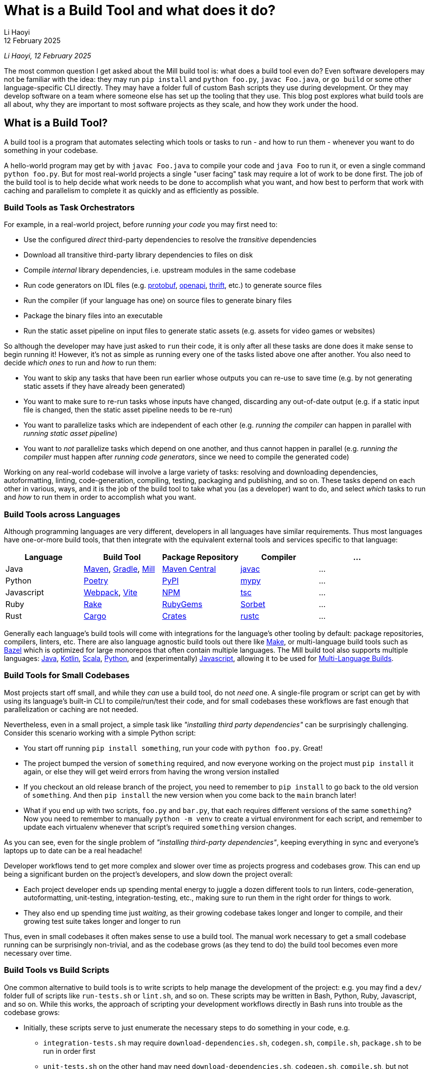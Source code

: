 // tag::header[]

# What is a Build Tool and what does it do?
:author: Li Haoyi
:revdate: 12 February 2025

_{author}, {revdate}_

The most common question I get asked about the Mill build tool is: what does a build
tool even do? Even software developers may not be familiar with the idea: they may run
`pip install` and `python foo.py`, `javac Foo.java`, or `go build` or some other
language-specific CLI directly. They may have a folder full of custom Bash scripts
they use during development. Or they may develop software on a team where someone
else has set up the tooling that they use. This blog post explores what build tools
are all about, why they are important to most software projects as they scale, and
how they work under the hood.


// end::header[]


## What is a Build Tool?

A build tool is a program that automates selecting which tools or tasks to
run - and how to run them - whenever you want to do something in your codebase.

A hello-world program may get by with `javac Foo.java` to compile your code and
`java Foo` to run it, or even a single command `python foo.py`. But for most real-world
projects a single "user facing" task may require a lot of work to be done first. The
job of the build tool is to help decide what work needs to be done to accomplish what
you want, and how best to perform that work with caching and parallelism to complete it
as quickly and as efficiently as possible.

### Build Tools as Task Orchestrators

For example, in a real-world project, before _running your code_ you may first need to:

- Use the configured _direct_ third-party dependencies to resolve the _transitive_ dependencies
- Download all transitive third-party library dependencies to files on disk
- Compile _internal_ library dependencies, i.e. upstream modules in the same codebase
- Run code generators on IDL files (e.g. https://protobuf.dev/[protobuf], https://www.openapis.org/[openapi], https://thrift.apache.org/[thrift], etc.) to generate source files
- Run the compiler  (if your language has one) on source files to generate binary files
- Package the binary files into an executable
- Run the static asset pipeline on input files to generate static assets (e.g. assets for video games or websites)

So although the developer may have just asked to `run` their code, it is only after all
these tasks are done does it make sense to begin running it! However, it's not as
simple as running every one of the tasks listed above one after another. You also
need to decide _which ones_ to run and _how_ to run them:

- You want to skip any tasks that have been run earlier whose outputs you can re-use to save time
  (e.g. by not generating static assets if they have already been generated)

- You want to make sure to re-run tasks whose inputs have changed, discarding any out-of-date output (e.g.
  if a static input file is changed, then the static asset pipeline needs to be re-run)

- You want to parallelize tasks which are independent of each other (e.g.
  _running the compiler_ can happen in parallel with _running static asset pipeline_)

- You want to _not_ parallelize tasks which depend on one another,
  and thus cannot happen in parallel (e.g. _running the compiler_ must happen after
  _running code generators_, since we need to compile the generated code)

Working on any real-world codebase will involve a large variety of tasks:
resolving and downloading dependencies, autoformatting, linting, code-generation, compiling,
testing, packaging and publishing, and so on. These tasks depend on each other in various,
ways, and it is the job of the build tool to take what you (as a developer) want
to do, and select _which_ tasks to run and _how_ to run them in order to accomplish
what you want.

### Build Tools across Languages

Although programming languages are very different, developers in all languages have similar
requirements. Thus most languages have one-or-more build tools, that then integrate with
the equivalent external tools and services specific to that language:

|===
| Language   | Build Tool          | Package Repository    | Compiler | ...

| Java
| https://maven.apache.org[Maven], https://gradle.org[Gradle], https://mill-build.org[Mill]
| https://central.sonatype.com/[Maven Central]
| https://docs.oracle.com/javase/8/docs/technotes/tools/windows/javac.html[javac]
| ...

| Python
| https://python-poetry.org/[Poetry]
| https://pypi.org/[PyPI]
| https://github.com/python/mypy[mypy]
| ...

| Javascript
| https://webpack.js.org/[Webpack], https://vite.dev/[Vite]
| https://www.npmjs.com/[NPM]
| https://www.typescriptlang.org/[tsc]
| ...


| Ruby
| https://github.com/ruby/rake[Rake]
| https://rubygems.org/[RubyGems]
| https://sorbet.org/[Sorbet]
| ...

| Rust
| https://doc.rust-lang.org/cargo/[Cargo]
| https://crates.io/[Crates]
| https://doc.rust-lang.org/rustc/what-is-rustc.html[rustc]
| ...

|===

Generally each language's build tools will come with integrations for
the language's other tooling by default: package repositories, compilers, linters, etc.
There are also language agnostic build tools out there like https://en.wikipedia.org/wiki/Make_(software)[Make],
or multi-language build tools such as https://bazel.build/[Bazel] which is optimized
for large monorepos that often contain multiple languages. The Mill build
tool also supports multiple languages: xref:mill:ROOT:javalib/intro.adoc[Java],
xref:mill:ROOT:kotlinlib/intro.adoc[Kotlin], xref:mill:ROOT:scalalib/intro.adoc[Scala],
xref:mill:ROOT:pythonlib/intro.adoc[Python], and (experimentally)
xref:mill:ROOT:javascriptlib/intro.adoc[Javascript], allowing it to be used
for xref:mill:ROOT:large/multi-language-builds.adoc[Multi-Language Builds].

### Build Tools for Small Codebases

Most projects start off small, and while they _can_ use a build tool, do not _need_ one.
A single-file program or script can get by with using its language's built-in CLI
to compile/run/test their code, and for small codebases these workflows are
fast enough that parallelization or caching are not needed.

Nevertheless, even in a small project, a simple task like _"installing third party
dependencies"_ can be surprisingly challenging. Consider
this scenario working with a simple Python script:

- You start off running `pip install something`, run your code with `python foo.py`. Great!

- The project bumped the version of `something` required, and now everyone working on
  the project must `pip install` it again, or else they will get weird errors from
  having the wrong version installed

- If you checkout an old release branch of the project, you need
  to remember to `pip install` to go back to the old version of `something`. And then `pip install`
  the new version when you come back to the `main` branch later!

- What if you end up with two scripts, `foo.py` and `bar.py`, that each requires different versions
  of the same `something`? Now you need to remember to manually `python -m venv` to create
  a virtual environment for each script, and remember to update each virtualenv
  whenever that script's required `something` version changes.

As you can see, even for the single problem of _"installing third-party dependencies"_,
keeping everything in sync and everyone's laptops up to date can be a real headache!


Developer workflows tend to get more complex and slower over time as projects
progress and codebases grow. This can end up being a significant burden on the
project's developers, and slow down the project overall:

* Each project developer ends up spending mental energy to juggle a dozen different tools
  to run linters, code-generation, autoformatting, unit-testing, integration-testing, etc.,
  making sure to run them in the right order for things to work.

* They also end up spending time just _waiting_, as their growing codebase
  takes longer and longer to compile, and their growing test suite takes
  longer and longer to run

Thus, even in small codebases it often makes sense to use a build tool. The manual
work necessary to get a small codebase running can be surprisingly non-trivial,
and as the codebase grows (as they tend to do) the build tool becomes even more
necessary over time.


### Build Tools vs Build Scripts

One common alternative to build tools is to write scripts to help manage the development
of the project: e.g. you may find a `dev/` folder full of scripts like `run-tests.sh` or
`lint.sh`, and so on. These scripts may be written in Bash, Python, Ruby, Javascript, and so on.
While this works, the approach of scripting your development
workflows directly in Bash runs into trouble as the codebase grows:

- Initially, these scripts serve to just enumerate the necessary steps to do something
  in your code, e.g.

** `integration-tests.sh` may require `download-dependencies.sh`,
   `codegen.sh`, `compile.sh`, `package.sh` to be run in order first

** `unit-tests.sh` on the other hand may need `download-dependencies.sh`, `codegen.sh`,
   `compile.sh`, but not need  `package.sh`

- Next, these scripts inevitably begin performing rudimentary caching: e.g. if you
  ran `unit-tests.sh` earlier and now want to run `integration-tests.sh`, we can skip
  `download-dependencies.sh`, `codegen.sh`, `compile.sh`, but need to now run `package.sh`

- Eventually, these scripts inevitably start parallelizing parts of the workflow:
  e.g. `codegen.sh` and `download-dependencies.sh` may be able to run in parallel, while
  `compile.sh` can only run after both of those are finished. Your `unit-tests` and
  `integration-tests` may also run in parallel to save time.

At this stage, your scripts have their own ad-hoc dependency-management, caching,
and parallelization engine! Because your main focus is on your _actual_ project,
this ad-hoc engine will never be in great shape: the performance won't be optimal, the
error messages and usability won't be great, and bugs and issues will tend to linger.
This will be a drag on your productivity, since even if your focus is on
your main project, you still need to interact with your build scripts constantly
throughout the work day.

At its core, a build tool basically automates these things that you would have
implemented yourself anyway: it provides the ordering of tasks, parallelism,
caching, and probably does so better than you could implement in your own
ad-hoc build scripts. So even though any developer should _be able_ to wrangle
Bash or Python enough to get the ordering/parallelism/caching they need, they probably
shouldn't _actually do it_ and just use an off-the-shelf build tool which
has all these problems already solved.

### Build Tools as Custom Task Runtimes

Most codebases have some amount of custom tasks and workflows. While many workflows
are standardized - e.g. using the same Java compiler, Python interpreter, etc. -
it is almost inevitable that over time the codebase will pick up workflows unique
to its place in the business and organization. For example:

- *Custom code generation*, to integrate with some internal RPC system no-one else uses
- *Custom linters*, to cover common mistakes that your developers tend to make
- *Custom deployment artifacts*, to deploy to a new cloud platform that hasn't become popular yet

The default way of handling this customization is the aforementioned
folder-full-of-scripts, where you have a `do-custom-thing.sh` script to run
your custom logic. While this does work, it can be problematic for a number of reasons:

1. *Bash scripts are not an easy programming environment to work in*, so
   custom tasks implemented as scripts tend to be buggy and fragile.
   Even implementing logic like "if-else" or "for-loops" in Bash can
   be error-prone and easy to mess up!

2. *Non-Bash scripting languages tend to have portability issues*: e.g. Python
   scripts tend to be difficult to run reliably on different machines which
   may have different Python versions or dependencies installed, and Ruby
   scripts may have issues running on Windows.

3. *You usually want caching and parallelism* in your custom tasks in order to
   make your workflows performant, and correctly and efficiently implementing a
   caching/parallelization engine in Bash (or some other scripting language)
   can be quite a challenge!

Most build tools thus provide some kind of _"plugin system"_ to let you
implement your custom logic in a more comfortable programming environment
than Bash: Maven's https://maven.apache.org/plugin-developers/[MOJO] interface interface
lets you write plugins in Java, Webpack allows you to write https://webpack.js.org/plugins/[Webpack Plugins]
in Javascript, Bazel provides the https://bazel.build/rules/language[Starlark Language]
for writing extensions, and so on. The Mill build tool's custom logic is
xref:mill:ROOT:depth/why-scala.adoc[written in Scala] and runs on the JVM, and
thus comes with typechecking, IDE support, access to the standard JVM libraries
and package repositories and people are already used to.

How custom tasks and workflows are written does not matter for
small projects where customizations are trivial. But in larger projects with
a non-trivial amount of custom logic, it becomes very important. Providing
a safe, easy-to-use way to customize your build is thus a big benefit of using
a build tool, one that gets increasingly important as the project grows.

### Build Tools for Large Codebases and Monorepos

Twice now we've mentioned that build tools get more important as projects grow,
so it's worth calling out the need for build tools on very-large-codebases:
those with 100 to 1,000 to even 10,000 developers actively working on it.
Perhaps 1,000,000s or 10,000,000s of lines of code. Very-large-codebases have an acute
need for something to help manage the development workflows, which "monorepo"
build tools like Bazel provides. Some examples of "large codebase" requirements are:

- xref:3-selective-testing.adoc[Selective Testing], to avoid running the entire test
  suite (which may take hours) by only running the tests related to a change.
  e.g. Bazel supports this via the third party https://github.com/Tinder/bazel-diff[bazel-diff]
  package, while Mill supports this built-in as xref:mill:ROOT:large/selective-execution.adoc[Selective Test Execution]

- Multi-language support: e.g. a Java server with a Javascript frontend with a Python
  ML workflows. e.g. Bazel has `rules{lang}` for a wide variety of languages (e.g.
  https://github.com/bazelbuild/rules_java[rules_java], https://github.com/bazelbuild/rules_python[rules_python],
  https://github.com/bazel-contrib/rules_go[rules_go]), and Mill
  has support for xref:mill:ROOT:large/multi-language-builds.adoc[Multi-Language Builds]

- Distributed caching and execution: allowing different CI machines or developer
  laptops to share compiled artifacts so a module compiled on one machine and be
  re-used on another, or submitting a large workflow to a cluster of machines to
  parallelize it more than you could on a single laptop. This has traditionally
  been something only https://bazel.build/remote/caching[Bazel supports], though
  over time more build tools are adopting these techniques

In large codebases, using a build tool is no longer an optional nice-to-have, but becomes
table-stakes. In large codebases you _need_ the parallelism and caching that a
build tool provides, otherwise you may end up waiting hours to compile and test
each small change. You _need_ the ability to customize and extend the build logic,
in some way that doesn't become a rat's nest of shell scripts. You _need_ to build
3-5 different languages in order to generate a single web-service or executable.
This is where tools like https://bazel.build/[Bazel], https://www.pantsbuild.org/[Pants],
or https://buck.build/[Buck] really shine, although other tools like
https://gradle.org/[Gradle] or https://mill-build.org/[Mill] also support some
of the features necessary for working with large codebases.

See the following blog post for a deeper discussion on what features a
_"monorepo build tool"_ provides and why they are necessary:

* xref:2-monorepo-build-tool.adoc[Why Use a Monorepo Build Tool?]

## How Build Tools Work: The Build Graph

After all this talk about what a build tool is and why you would need one,
it is worth exploring how most modern build tools work. At their core,
most modern build tools are some kind of graph evaluation engine.

For example, consider the various tasks we mentioned earlier:

- Use the configured _direct_ third-party dependencies to resolve the _transitive_ dependencies
- Download all transitive third-party library dependencies to files on disk
- Compile upstream _internal_ library dependencies
- Run code generators on IDL files to generate source files
- Run the compiler on source files to generate binary files
- Package the binary files to generate executable
- Run the static asset pipeline on input files to generate static assets

We might even include a few more:

- Run unit tests on binary files to generate a test report
- Run integration tests on executable to generate a test report

At their core, most build steps are of the form

- Run *TOOL* on *INPUT1*, *INPUT2*, ... to generate *OUTPUT*

Which can be visualized as a node in a graph

```graphviz
digraph G {
  rankdir=LR
  node [shape=box width=0 height=0]
  input1 -> tool
  input2 -> tool
  tool -> output
  output[shape=none]
}
```

If we consider the tasks we looked at earlier, it might form a graph as shown below,
where the boxes are the tasks, non-boxed text labels are the input files, and the
arrows are the dataflow between them

```graphviz
digraph G {
  rankdir=LR
  node [shape=box width=0 height=0]
  direct_deps -> resolve_deps -> compile
  code_gen -> compile
  sources -> compile
  static_input_files -> asset_pipeline
  asset_pipeline -> integration_test
  compile -> unit_test
  compile -> package

  package -> integration_test
  direct_deps [shape=none]
  sources [shape=none]
  static_input_files [shape=none]
}
```

### Ordering on the Build Graph

It is from this graph representation that most build tools are able to work
their magic. For example, if you ask to run `unit_test` (blue), then the build tool
can traverse the graph edges (red) to find it needs to ensure `compile`, `code_gen`, and
`resolve_deps` need to be run (red)

```graphviz
digraph G {
  rankdir=LR
  node [shape=box width=0 height=0]
  direct_deps -> resolve_deps
  resolve_deps -> compile   [color=red penwidth=2]
  code_gen -> compile  [color=red penwidth=2]
  sources -> compile
  static_input_files -> asset_pipeline
  asset_pipeline -> integration_test
  compile -> unit_test  [color=red penwidth=2]
  compile -> package

  package -> integration_test
  direct_deps [shape=none]
  sources [shape=none]
  static_input_files [shape=none]
  resolve_deps [fillcolor=lightpink style=filled]
  code_gen [fillcolor=lightpink style=filled]
  compile [fillcolor=lightpink style=filled]
  unit_test [fillcolor=lightblue style=filled]
}
```

Furthermore, the build tool is able to figure out what tasks need to run in what
order, simply by doing a topological sort of the subset it needs. In this case,
it knows that `resolve_deps` and `code_gen` must both finish running before
`compile` can begin, and `compile` must finish running before `unit_test` can begin.

### Caching and Invalidation via the Build Graph



If you then subsequently ask to run `integration_test`, the build tool can see that
`compile`, `code_gen`, and `resolve_deps` were run earlier and can be re-used (green)
while `package` and `asset_pipeline` need to be run

```graphviz
digraph G {
  rankdir=LR
  node [shape=box width=0 height=0]
  direct_deps -> resolve_deps
  resolve_deps -> compile [color=red penwidth=2]
  code_gen -> compile  [color=red penwidth=2]
  sources -> compile
  static_input_files -> asset_pipeline
  asset_pipeline -> integration_test  [color=red penwidth=2]
  compile -> unit_test
  compile -> package  [color=red penwidth=2]

  package -> integration_test [color=red penwidth=2]
  direct_deps [shape=none]
  sources [shape=none]
  static_input_files [shape=none]
  resolve_deps [fillcolor=lightgreen style=filled]
  code_gen [fillcolor=lightgreen style=filled]
  compile [fillcolor=lightgreen style=filled]
  package [fillcolor=lightpink style=filled]
  asset_pipeline [fillcolor=lightpink style=filled]
  integration_test [fillcolor=lightblue style=filled]
}
```

If you then change a source file in `sources` and ask to run `integration_test`
again, the build tool can again traverse the graph edges and see that:

- `resolve_deps`, `code_gen`, and `asset_pipeline` are not downstream of `sources` and can be reused
- `compile` and `package` _are_ downstream of `sources` and need to be re-run
- `unit_test` is not needed for `integration_test`, and so can be ignored


```graphviz
digraph G {
  rankdir=LR
  node [shape=box width=0 height=0]
  direct_deps -> resolve_deps -> compile
  code_gen -> compile
  sources -> compile [color=red penwidth=2]
  static_input_files -> asset_pipeline
  asset_pipeline -> integration_test
  compile -> unit_test
  compile -> package [color=red penwidth=2]

  package -> integration_test [color=red penwidth=2]
  direct_deps [shape=none]
  sources [shape=filled color=red]
  static_input_files [shape=none]
  resolve_deps [fillcolor=lightgreen style=filled]
  code_gen [fillcolor=lightgreen style=filled]
  asset_pipeline [fillcolor=lightgreen style=filled]
  compile [fillcolor=lightpink style=filled]
  package [fillcolor=lightpink style=filled]
  integration_test [fillcolor=lightblue style=filled]
}
```

Thus, having a model of the build graph is fundamental to how most build
tools work their magic. When the user asks to run `unit_test` or `integration_test`,
the build tool can simply traversal build graph to automatically determine which
tasks need to run in order to do that, and which tasks have earlier output that can
be re-used.

### Parallelism on the Build Graph

Apart from caching, the build graph is also useful for automatically parallelizing your build tasks.
For example, consider a case where we want to do a clean build (i.e. no caching)
of `unit_test` and `integration_test`. From the build graph, Mill is able to determine:

- `resolve_deps`, `code_gen`, and `asset_pipeline` can immediately start running in parallel (green)
- `compile`, `package`, and `integration_test` must run sequentially (red),
  only starting once `resolve_deps` and `code_gen` is complete
- `unit_test` (blue) can run in parallel with `asset_pipeline`, `package` or `integration_test`,
  but only can start once `compile` is complete

```graphviz
digraph G {
  rankdir=LR
  node [shape=box width=0 height=0]
  direct_deps -> resolve_deps -> compile
  code_gen -> compile
  sources -> compile
  static_input_files -> asset_pipeline
  asset_pipeline -> integration_test
  compile -> unit_test
  compile -> package

  package -> integration_test
  direct_deps [shape=none]
  sources [shape=none]
  static_input_files [shape=none]
  resolve_deps [style=filled fillcolor=lightgreen]
  code_gen [style=filled fillcolor=lightgreen]
  asset_pipeline [style=filled fillcolor=lightgreen]
  compile [style=filled fillcolor=lightpink]
  package [style=filled fillcolor=lightpink]
  integration_test [style=filled fillcolor=lightpink]
  unit_test [style=filled fillcolor=lightblue]
}
```

Most modern build tools do this kind of graph-based parallelism automatically.
In contrast to most programming languages and application frameworks where you need
to set up parallelism yourself, in a build tool you don't need to fiddle
with threads, locks, semaphores, futures, actors, and so on. You just define the
shape of the build graph using whatever configuration format or language the build
tool provides, and you get parallelism for free.

### Languages for defining your Build Graph

Every build tool provides some format for defining the build graph data structure.
There isn't any industry-wide standard text format for graph data structures, so each build
tool comes up with something on their own. Here we'll look at how it is done in
a few common build tools:

#### Bazel

Bazel uses the https://bazel.build/rules/language[Starlark language], a dialect of Python.
Below I show an example `BUILD` file from their https://bazel.build/start/cpp[documentation on using Bazel for C/C++].
The Python functions like `cc_library` or `cc_binary` are called _rules_ and by calling
the function you create a `target` with the given `name` and dependencies on upstream
targets (`deps`) and source files (`srcs`):

```python
cc_library(
    name = "hello-greet",
    srcs = ["hello-greet.cc"],
    hdrs = ["hello-greet.h"],
)

cc_binary(
    name = "hello-world",
    srcs = ["hello-world.cc"],
    deps = [":hello-greet"],
)
```

```graphviz
digraph G {
  rankdir=LR
  node [shape=box width=0 height=0 style=filled fillcolor=white]
  "main/hello-greet.cc\nmain/hello-greet.h" -> "//main:hello-greet"
  "//main:hello-greet" -> "//main:hello-world"
  "main/hello-world.cc" -> "//main:hello-world"
}
```

In Bazel, the implementation of what rules like `cc_library` actually _do_ is
done by upstream build libraries implemented in Java or Starlark. You can
also define your own custom rules in https://bazel.build/rules/lib/globals/bzl[.bzl files],
or use other people's rules from one of the
`rules_{lang}` repos on https://github.com/bazel-contrib[Bazel-Contrib],
if you need functionality that Bazel does not come built in with

#### Gradle

Gradle lets you define custom tasks in either Kotlin or Groovy. Below I show an
https://docs.gradle.org/current/userguide/implementing_custom_tasks.html[example custom task from their documentation]
written in Kotlin, that adds a new `packageApp` task:

```kotlin
val packageApp = tasks.register<Zip>("packageApp") {
    from(layout.projectDirectory.file("run.sh"))                // input - run.sh file
    from(tasks.jar) {                                           // input - jar task output
        into("libs")
    }
    from(configurations.runtimeClasspath) {                     // input - jar of dependencies
        into("libs")
    }
    destinationDirectory.set(layout.buildDirectory.dir("dist")) // output - location of the zip file
    archiveFileName.set("myApplication.zip")                    // output - name of the zip file
}
```

```graphviz
digraph G {
  rankdir=LR
  node [shape=box width=0 height=0 style=filled fillcolor=white]
  "run.sh" -> packageApp
  "tasks.jar" -> packageApp
  "configurations.runClassPath" -> packageApp
}
```

`packageApp` depends on the `run.sh` source file, the output of the tasks
`tasks.jar` and `configurations.runClasspath`, and some other miscellanious configuration.
The kotlin code is a bit idiosyncratic with the `from` and `into` helpers, and in this case
needs to integrate with the pre-defined `Zip` class that represents this task type and
comes from upstream in Gradle. But the end result of this syntax is to define a
small snippet of the build graph as shown above, and it is this graph that ends up
being important in your build system.

#### Mill

Mill xref:mill:ROOT:depth/why-scala.adoc[uses Scala for it's build file format], and lets you write
normal method ``def``s to define xref:mill:ROOT:javalib/intro.adoc#_custom_build_logic[custom tasks]
in your build graph. The different methods can call each other, e.g. `def resources` below can
call `lineCount()` or `super.resources()`, and these method calls become the edges in your build graph:


```scala
/** Total number of lines in module source files */
def lineCount = Task {
  allSourceFiles().map(f => os.read.lines(f.path).size).sum
}

/** Generate resources using lineCount of sources */
override def resources = Task {
  os.write(Task.dest / "line-count.txt", "" + lineCount())
  super.resources() ++ Seq(PathRef(Task.dest))
}
```

```graphviz
digraph G {
  rankdir=LR
  node [shape=box width=0 height=0 style=filled fillcolor=white]
  allSourceFiles -> lineCount -> resources -> run
  "resources.super" -> "resources"
  "resources.super" [color=white]
  allSourceFiles [color=white]
  run [color=white]
}
```

Perhaps the most interesting thing about Mill is that you can write arbitrary code as
part of your ``def``s: above you can see the code for iterating over files, counting
their lines, writing out a `line-count.txt` file, and so on. This is in contrast with Bazel
or Gradle, where your Starlark/Kotlin/Groovy code is really just a fancy YAML file that
configures build logic defined "elsewhere".

This arbitrary-code approach is similar to the approach taken by the venerable Make
tool, but running on the JVM comes with additional advantages:

* *IDE support* (e.g. in IntelliJ and VSCode): your IDE is able to provide autocomplete,
  error-highlighting, and navigation up and down your build graph. This is something impossible
  in `make` (which runs Bash scripts too dynamic for your IDE to analyze) or config-based tools
  like Bazel or Gradle (where the code you write just configures an execution-engine that
  your IDE doesn't understand)

* *The compiler can check for mistakes*: this is especially important in a build tool
  as unlike application code, build config tends to be written by non-experts and
  not covered by unit or integration tests. Thus any assistance in catching bugs is very
  valuable, and here the compiler provides a lot of help for free.

* *You can use any JVM library*. e.g. The `os.read.lines` or `os.write` functions are
  from https://github.com/com-lihaoyi/os-lib[OS-Lib], but you can
  xref:mill:ROOT:extending/import-ivy-plugins.adoc[download any library] you want from
  Java's Maven Central repository and use it in your build with full functionality and IDE support.
  The JVM ecosystem is deep and broad, and you can find libraries to do almost anything
  imaginable available for free. Mill lets you make full use of this to customize
  your build to do exactly what you need.

Mill thus provides a safe, ease-to-use programming environment for working with your
build pipelines. And although you can write arbitrary code in each task, the
`Task{ }` wrapper automatically provides parallelism, caching, and other things
you want in your build tool.



## Conclusion

Although modern build tools may look very different on the surface, most of them
are surprisingly similar once you peek under the covers. Bazel's StarLark config,
Gradle's Groovy/Kotlin config, Mill's Scala config, all end up boiling down to
a build graph similar to the one above with only minor differences. And although the
way they execute their tasks using the build graph does differ, at their most
fundamental level they use the sort of graph traversals that I discuss above.

At their core, most build tools have the same goal. A build tool takes the wide
variety of tasks a developer needs to do during development, and automatically
run them as efficiently and quickly as possible, with caching and parallelism
and whatever other optimizations it can find.

Hopefully this blog post has given you a better appreciation for how build tools
do what they do, and perhaps give you some insight next time you need
to debug a build tool that is doing something wrong!
